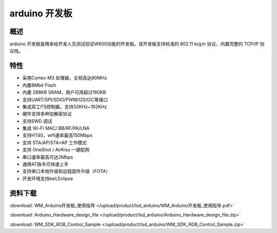arduino 开发板
===================
.. image:: ../index.assets/lsd_arduino.png
  :width: 300px

概述
------------
arduino 开发板是用来给开发人员测试验证W600功能的开发板。该开发板支持标准的 802.11 b/g/n 协议，内置完整的 TCP/IP 协议栈。

特性
----------
- 采用Cortex-M3 处理器，主频高达80MHz
- 内置8Mbit Flash
- 内置 288KB SRAM，用户可用超过160KB
- 支持UART/SPI/SDIO/PWM/I2S/I2C等接口 
- 集成双工I²S控制器，支持32KHz~192KHz 
- 硬件支持多种加解密协议
- 支持SWD 调试
- 集成 Wi-Fi MAC/ BB/RF/PA/LNA
- 支持HT40，wifi速率最高150Mbps
- 支持 STA/AP/STA+AP 工作模式
- 支持 OneShot / AirKiss 一键配网
- 串口速率最高可达2Mbps
- 通用AT指令可快速上手
- 支持串口本地升级和远程固件升级（FOTA）
- 开发环境支持keil,Eclipse

资料下载
-----------
:download:`WM_Arduino开发板_使用指导 </upload/product/lsd_arduino/WM_Arduino开发板_使用指导.pdf>` 

:download:`Arduino_Hardware_design_file </upload/product/lsd_arduino/Arduino_Hardware_design_file.zip>` 

:download:`WM_SDK_RGB_Control_Sample </upload/product/lsd_arduino/WM_SDK_RGB_Control_Sample.zip>` 
